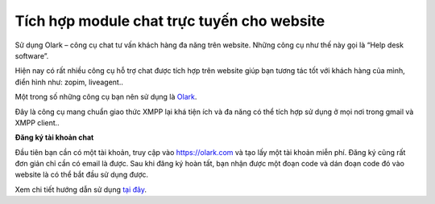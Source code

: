 Tích hợp module chat trực tuyến cho website
===========================================

Sử dụng Olark – công cụ chat tư vấn khách hàng đa năng trên website.
Những công cụ như thế này gọi là “Help desk software”. 

Hiện nay có rất nhiều công cụ hỗ trợ chat được tích hợp trên website giúp bạn tương tác
tốt với khách hàng của mình, điển hình như: zopim, liveagent.. 

Một trong số những công cụ bạn nên sử dụng là \ `Olark <https://www.olark.com/>`__. 

|image0|

Đây là công cụ mang chuẩn giao thức XMPP lại khá tiện ích và đa năng có
thể tích hợp sử dụng ở mọi nơi trong gmail và XMPP client..  

**Đăng ký tài khoản chat** 

Đầu tiên bạn cần có một tài khoản, truy cập vào \ https://olark.com và tạo lấy một tài khoản miễn phí. Đăng ký
cũng rất đơn giản chỉ cần có email là được. Sau khi đăng ký hoàn tất,
bạn nhận được một đoạn code và dán đoạn code đó vào website là có thể
bắt đầu sử dụng được.

Xem chi tiết hướng dẫn sử dụng \ `tại đây <http://www.hoangweb.com/web-developer/olark-cong-cu-chat-tu-van-khach-hang-da-nang-tren-website>`__.

.. |image0| image:: https://s3.amazonaws.com/cdn.freshdesk.com/data/helpdesk/attachments/production/5009348162/original/olark-support-online_1_.jpg?1425475075
   :class: inline-image
